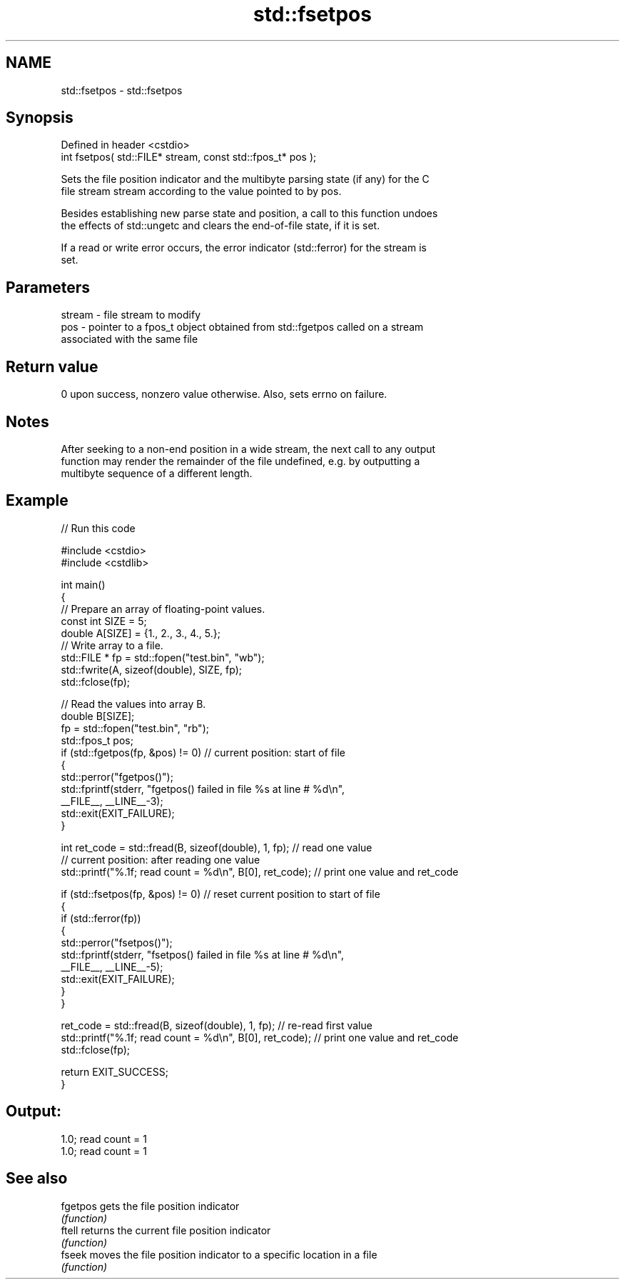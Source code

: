 .TH std::fsetpos 3 "2022.07.31" "http://cppreference.com" "C++ Standard Libary"
.SH NAME
std::fsetpos \- std::fsetpos

.SH Synopsis
   Defined in header <cstdio>
   int fsetpos( std::FILE* stream, const std::fpos_t* pos );

   Sets the file position indicator and the multibyte parsing state (if any) for the C
   file stream stream according to the value pointed to by pos.

   Besides establishing new parse state and position, a call to this function undoes
   the effects of std::ungetc and clears the end-of-file state, if it is set.

   If a read or write error occurs, the error indicator (std::ferror) for the stream is
   set.

.SH Parameters

   stream - file stream to modify
   pos    - pointer to a fpos_t object obtained from std::fgetpos called on a stream
            associated with the same file

.SH Return value

   0 upon success, nonzero value otherwise. Also, sets errno on failure.

.SH Notes

   After seeking to a non-end position in a wide stream, the next call to any output
   function may render the remainder of the file undefined, e.g. by outputting a
   multibyte sequence of a different length.

.SH Example


// Run this code

 #include <cstdio>
 #include <cstdlib>

 int main()
 {
     // Prepare an array of floating-point values.
     const int SIZE = 5;
     double A[SIZE] = {1., 2., 3., 4., 5.};
     // Write array to a file.
     std::FILE * fp = std::fopen("test.bin", "wb");
     std::fwrite(A, sizeof(double), SIZE, fp);
     std::fclose(fp);

     // Read the values into array B.
     double B[SIZE];
     fp = std::fopen("test.bin", "rb");
     std::fpos_t pos;
     if (std::fgetpos(fp, &pos) != 0)      // current position: start of file
     {
        std::perror("fgetpos()");
        std::fprintf(stderr, "fgetpos() failed in file %s at line # %d\\n",
                     __FILE__, __LINE__-3);
        std::exit(EXIT_FAILURE);
     }

     int ret_code = std::fread(B, sizeof(double), 1, fp);      // read one value
     // current position: after reading one value
     std::printf("%.1f; read count = %d\\n", B[0], ret_code);   // print one value and ret_code

     if (std::fsetpos(fp, &pos) != 0)   // reset current position to start of file
     {
        if (std::ferror(fp))
        {
           std::perror("fsetpos()");
           std::fprintf(stderr, "fsetpos() failed in file %s at line # %d\\n",
                        __FILE__, __LINE__-5);
           std::exit(EXIT_FAILURE);
        }
     }

     ret_code = std::fread(B, sizeof(double), 1, fp);         // re-read first value
     std::printf("%.1f; read count = %d\\n", B[0], ret_code);  // print one value and ret_code
     std::fclose(fp);

     return EXIT_SUCCESS;
 }

.SH Output:

 1.0; read count = 1
 1.0; read count = 1

.SH See also

   fgetpos gets the file position indicator
           \fI(function)\fP
   ftell   returns the current file position indicator
           \fI(function)\fP
   fseek   moves the file position indicator to a specific location in a file
           \fI(function)\fP
